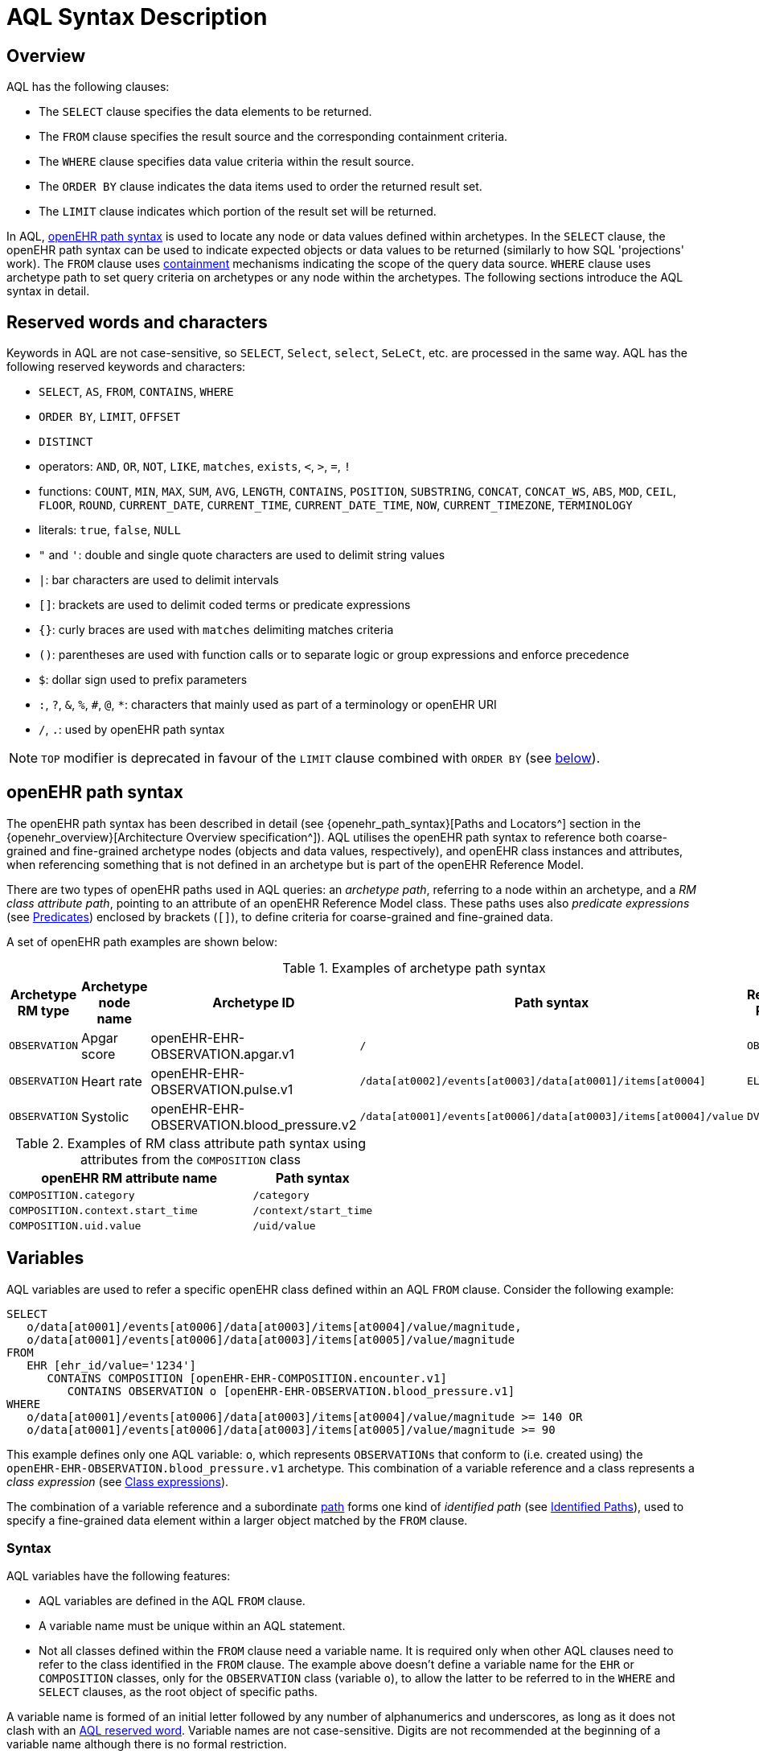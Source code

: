 = AQL Syntax Description

== Overview

AQL has the following clauses:

* The `SELECT` clause specifies the data elements to be returned.
* The `FROM` clause specifies the result source and the corresponding containment criteria.
* The `WHERE` clause specifies data value criteria within the result source.
* The `ORDER BY` clause indicates the data items used to order the returned result set.
* The `LIMIT` clause indicates which portion of the result set will be returned.

In AQL, <<_openehr_path_syntax,openEHR path syntax>> is used to locate any node or data values defined within archetypes. In the `SELECT` clause, the openEHR path syntax can be used to indicate expected objects or data values to be returned (similarly to how SQL 'projections' work). The `FROM` clause uses <<_containment,containment>> mechanisms indicating the scope of the query data source. `WHERE` clause uses archetype path to set query criteria on archetypes or any node within the archetypes. The following sections introduce the AQL syntax in detail.

== Reserved words and characters

Keywords in AQL are not case-sensitive, so `SELECT`, `Select`, `select`, `SeLeCt`, etc. are processed in the same way. AQL has the following reserved keywords and characters:

* `SELECT`, `AS`, `FROM`, `CONTAINS`, `WHERE`
* `ORDER BY`, `LIMIT`, `OFFSET`
* `DISTINCT`
* operators: `AND`, `OR`, `NOT`, `LIKE`, `matches`, `exists`, `<`, `>`, `=`, `!`
* functions: `COUNT`, `MIN`, `MAX`, `SUM`, `AVG`, `LENGTH`, `CONTAINS`, `POSITION`, `SUBSTRING`, `CONCAT`, `CONCAT_WS`, `ABS`, `MOD`, `CEIL`, `FLOOR`, `ROUND`, `CURRENT_DATE`, `CURRENT_TIME`, `CURRENT_DATE_TIME`, `NOW`, `CURRENT_TIMEZONE`, `TERMINOLOGY`
* literals: `true`, `false`, `NULL`
* `"` and `'`: double and single quote characters are used to delimit string values
* `|`: bar characters are used to delimit intervals
* `[]`: brackets are used to delimit coded terms or predicate expressions
* `{}`: curly braces are used with `matches` delimiting matches criteria
* `()`: parentheses are used with function calls or to separate logic or group expressions and enforce precedence
* `$`: dollar sign used to prefix parameters
* `:`, `?`, `&`, `%`, `#`, `@`, `*`: characters that mainly used as part of a terminology or openEHR URI
* `/`, `.`: used by openEHR path syntax

NOTE: `TOP` modifier is deprecated in favour of the `LIMIT` clause combined with `ORDER BY` (see <<LIMIT, below>>).

== openEHR path syntax

The openEHR path syntax has been described in detail (see {openehr_path_syntax}[Paths and Locators^] section in the {openehr_overview}[Architecture Overview specification^]). AQL utilises the openEHR path syntax to reference both coarse-grained and fine-grained archetype nodes (objects and data values, respectively), and openEHR class instances and attributes, when referencing something that is not defined in an archetype but is part of the openEHR Reference Model.

There are two types of openEHR paths used in AQL queries: an _archetype path_, referring to a node within an archetype, and a _RM class attribute path_, pointing to an attribute of an openEHR Reference Model class. These paths uses also _predicate expressions_ (see <<_predicates>>) enclosed by brackets (`[]`), to define criteria for coarse-grained and fine-grained data.


A set of openEHR path examples are shown below:

.Examples of archetype path syntax
[width="100%",cols="1,1,1,1,1",options="header",]
|===
|Archetype RM type |Archetype node name |Archetype ID                               |Path syntax  | Referenced RM Type

|`OBSERVATION`     |Apgar score         |openEHR-EHR-OBSERVATION.apgar.v1           |`/`  | `OBSERVATION`
|`OBSERVATION`     |Heart rate          |openEHR-EHR-OBSERVATION.pulse.v1           |`/data[at0002]/events[at0003]/data[at0001]/items[at0004]`  | `ELEMENT`
|`OBSERVATION`     |Systolic            |openEHR-EHR-OBSERVATION.blood_pressure.v2  |`/data[at0001]/events[at0006]/data[at0003]/items[at0004]/value`  | `DV_QUANTITY`
|===

.Examples of RM class attribute path syntax using attributes from the `COMPOSITION` class
[width="100%",cols="2,1",options="header",]
|===
|openEHR RM attribute name          |Path syntax

|`COMPOSITION.category`             |`/category`
|`COMPOSITION.context.start_time`   |`/context/start_time`
|`COMPOSITION.uid.value`            |`/uid/value`
|===

== Variables

AQL variables are used to refer a specific openEHR class defined within an AQL `FROM` clause. Consider the following example:

--------
SELECT
   o/data[at0001]/events[at0006]/data[at0003]/items[at0004]/value/magnitude,
   o/data[at0001]/events[at0006]/data[at0003]/items[at0005]/value/magnitude
FROM
   EHR [ehr_id/value='1234']
      CONTAINS COMPOSITION [openEHR-EHR-COMPOSITION.encounter.v1]
         CONTAINS OBSERVATION o [openEHR-EHR-OBSERVATION.blood_pressure.v1]
WHERE
   o/data[at0001]/events[at0006]/data[at0003]/items[at0004]/value/magnitude >= 140 OR
   o/data[at0001]/events[at0006]/data[at0003]/items[at0005]/value/magnitude >= 90
--------

This example defines only one AQL variable: `o`, which represents `OBSERVATIONs` that conform to (i.e. created using) the `openEHR-EHR-OBSERVATION.blood_pressure.v1` archetype. This combination of a variable reference and a class represents a _class expression_ (see <<_class_expressions>>).

The combination of a variable reference and a subordinate <<_openehr_path_syntax,path>> forms one kind of _identified path_ (see <<Identified Paths>>), used to specify a fine-grained data element within a larger object matched by the `FROM` clause.

[[_variable_syntax]]
=== Syntax

AQL variables have the following features:

* AQL variables are defined in the AQL `FROM` clause.
* A variable name must be unique within an AQL statement.
* Not all classes defined within the `FROM` clause need a variable name. It is required only when other AQL clauses need to refer to the class identified in the `FROM` clause. The example above doesn't define a variable name for the `EHR` or `COMPOSITION` classes, only for the `OBSERVATION` class (variable `o`), to allow the latter to be referred to in the `WHERE` and `SELECT` clauses, as the root object of specific paths.

A variable name is formed of an initial letter followed by any number of alphanumerics and underscores, as long as it does not clash with an <<_reserved_words_and_characters,AQL reserved word>>. Variable names are not case-sensitive. Digits are not recommended at the beginning of a variable name although there is no formal restriction.

== Parameters

AQL syntax supports parameterisation. AQL parameters are used to indicate criteria, which will be substituted with values at run time. Supporting parameterisation is one of the mechanisms used to realise sharing AQL statements within a system or across system boundaries.

The parameters can be class specific (such as the parameter of EHR identifier or EHR creation date/time), archetype specific (such as an archetype identifier, or archetype constraints), or template specific (such as a template identifier or template constraints).

[[parameter_syntax]]
=== Syntax

A parameter always starts with a dollar sign `$` followed by the parameter name, e.g. `$ehrUid`. The parameter name can consist of letters, digits and underscores. It cannot have spaces, and it cannot be an <<_reserved_words_and_characters,AQL reserved word>>.

A parameter can be used for any criteria values within an AQL statement, e.g.:

* within a predicate: `[$archetypeId]`, `[at0003, $nameValue]`, `[ehr_id/value=$ehrUid]`
* withing a `WHERE` criteria: `o/data[at0001]/events[at0006]/data[at0003]/items[at0004]/value/value > $systolicCriteria`

NOTE: In the `WHERE` criteria, when the value of the parameter is not a number or boolean value, it should be substituted with the corresponding quotes added to the value, for instance `o/../.. = $textVariable`, when substituted should look like this `o/../.. = "value"` (single or double quotes could be used). So substituted values follow the same rules as each type when the value is specified as a literal in the AQL expression: strings, dates, times and datetimes should be quoted, numbers and booleans are not quoted.

=== Parameters use case

Parameters are needed when the same AQL query statement is used with different criteria values. This AQL example is to return all abnormal blood pressure values for a single specific EHR, indicated by `$ehrUid` parameter:
--------
SELECT
   o/data[at0001]/events[at0006]/data[at0003]/items[at0004]/value/magnitude,
   o/data[at0001]/events[at0006]/data[at0003]/items[at0005]/value/magnitude
FROM
   EHR [ehr_id/value=$ehrUid]
      CONTAINS COMPOSITION [openEHR-EHR-COMPOSITION.encounter.v1]
         CONTAINS OBSERVATION o [openEHR-EHR-OBSERVATION.blood_pressure.v1]
WHERE
   o/data[at0001]/events[at0006]/data[at0003]/items[at0004]/value/magnitude >= 140 OR
   o/data[at0001]/events[at0006]/data[at0003]/items[at0005]/value/magnitude >= 90
--------
This parameter will be substituted by a specific `EHR.ehr_id` value at run time. Consequently, this query can be reused for all `EHRs` within a system.

=== Parameter Resolution

AQL query parameters can be resolved at application level, or EHR system level. It depends on what the query parameters are used for and the design/implementation of the system or components. Query parameters would be normally resolved outside of a query engine.

If a query needs to be reusable across different EHR systems, any query parameters normally need to be registered in these EHR systems so that they can be resolved with real values from each environment. A typical example of this type of query parameter is `$ehrUid`. If the query is only used within an application, then the query parameters would be resolved by the application, such as the parameter of healthcare facility identifier or template identifier.

There are no specific guidelines on how to resolve query parameters. Generally speaking, a parameter name is used as a key (or a key is associated with a parameter name), and the key needs to be unique within the boundary where the parameters are resolved. The EHR system or application needs to have the API functions to get the real value with a given parameter name or key.


== Predicates

AQL uses predicates (see {openehr_path_syntax_predicates}[Predicate Expressions^]) to define criteria for coarse-grained and fine-grained data. Predicate expressions are always enclosed by brackets (`[]`).

There are three types of predicates used by AQL: the _standard predicate_, the _archetype predicate_, and the _node predicate_.

=== Standard predicate

Standard predicates always have a left-hand operand, an operator and a right-hand operand, e.g. `[ehr_id/value='123456']`.

* The left-hand operand is normally an openEHR path, such as `ehr_id/value`, `name/value`.
* The right-hand operand is normally a criterion value or a parameter, such as `'123456'`, `$ehrUid`. It can also be another openEHR path.
* The operator can be one of the following:
+
----
>, >=, =, <, <=, !=
----

=== Archetype predicate

An archetype predicate is a shortcut of a standard predicate, i.e. the predicate does not have the left-hand operand and operator. It only has an archetype id, e.g. `[openEHR-EHR-COMPOSITION.encounter.v1]`. The archetype predicate is a specific type of query criterion indicating which archetype instances are relevant to this query. It is used to scope the data source from which the query result data is to be retrieved. Therefore, an archetype predicate is only used within an AQL `FROM` clause, for example,

--------
FROM EHR [ehr_id/value='1234']
   CONTAINS COMPOSITION c [openEHR-EHR-COMPOSITION.encounter.v1]
      CONTAINS OBSERVATION o [openEHR-EHR-OBSERVATION.blood_pressure.v1]
--------

These predicates could also be written as standard predicates:

--------
FROM EHR e
   CONTAINS COMPOSITION c
      CONTAINS OBSERVATION o
WHERE
   e/ehr_id/value = '1234' AND
   c/archetype_node_id = 'openEHR-EHR-COMPOSITION.encounter.v1' AND
   o/archetype_node_id = 'openEHR-EHR-OBSERVATION.blood_pressure.v1'
--------

This equivalence could be used by implementers of AQL to transform predicates into their standard form, as a canonical representation of the query, which can simplified its processing, validation, evaluation and transformation into specific database query languages.

=== Node predicate

A node predicate is also a shortcut of a standard predicate. It has the following forms:

* Containing an `archetype_node_id` (i.e. an at-code) only, e.g.:
+
--------
[at0002]
--------
+
The corresponding standard predicate would be:
+
--------
[archetype_node_id=at0002]
--------

* Containing an `archetype_node_id` and a `name/value` criterion, e.g.:
+
--------
[at0002 and name/value=$nameValue]
[at0002 and name/value='real name value']
--------
+
The corresponding standard predicates would be:
+
--------
[archetype_node_id=at0002 and name/value=$nameValue]
[archetype_node_id=at0002 and name/value='real name value']
--------

* Containing an `archetype_node_id` and a shortcut of a `name/value` criterion, e.g.:
+
--------
[at0002, $nameValue]
[at0002, 'real name value']
--------
+
The corresponding standard predicates would be:
+
--------
[archetype_node_id=at0002 and name/value=$nameValue]
[archetype_node_id=at0002 and name/value='real name value']
--------

* Containing an `archetype_node_id` and a shortcut of a `name` term code criterion (the `name` attribute is coded text rather than free text), e.g.:
+
--------
[at0002, at0003]
[at0002, snomed_ct::313267000]
--------
+
The corresponding standard predicates would be:
+
--------
[archetype_node_id=at0002 and name/defining_code/code_string='at0003' and name/defining_code/terminology_id/value='local']
[archetype_node_id=at0002 and name/defining_code/code_string='313267000' and name/defining_code/terminology_id/value='snomed_ct']
--------

* The above four forms are the most common node predicates. A more advanced form is to include a general criterion instead of the `name/value` criterion within the predicate. The general criterion consists of left-hand operand, operator, and right-hand operand, e.g.:
+
--------
[at0002 and value/defining_code/terminology_id/value=$terminologyId]
--------

A node predicate defines criteria on fine-grained data.

== Identified Paths

In AQL, an _identified path_ is the association of a <<_variables,variable>> reference (the identifier), a <<_predicates,predicate>> and/or an <<_openehr_path_syntax,openEHR path>>. Except for the `FROM` clause, an identified path may appear in any clause of an AQL statement. For example, it can be used to indicate the data to be returned in a `SELECT` clause, or the data item on which query criteria are applied in a `WHERE` clause.

In the following example, the identified path `o/data[at0001]/events[at0006]/data[at0003]/items[at0004]/value/magnitude` specifies the systolic value of the Observation archetype `openEHR-EHR-OBSERVATION.blood_pressure.v1`:
--------
SELECT
   o/data[at0001]/events[at0006]/data[at0003]/items[at0004]/value/magnitude
FROM
   EHR [ehr_id/value='1234']
      CONTAINS COMPOSITION [openEHR-EHR-COMPOSITION.encounter.v1]
         CONTAINS OBSERVATION o [openEHR-EHR-OBSERVATION.blood_pressure.v1]
--------

[[_identified_paths_syntax]]
=== Syntax

An AQL identified path can take any of the following forms:

* a variable name defined in the `FROM` clause followed by an openEHR path, which specifies a data item at that path within the object, as follows:
+
----
o/data[at0001]/.../data[at0003]/items[at0004]/value/value
----

* a variable name followed by a predicate, which specifies an object that satisfies the predicate, as follows:
+
----
o[name/value=$nameValue]
----

* a variable name followed by a predicate and an openEHR path, which specifies a data item at a path within an object satisfying the predicate, as follows:
+
----
o[name/value=$nameValue]/data[at0001]/.../data[at0003]/items[at0004]/value/value
----

== Operators

An AQL operator is a reserved word or a symbol, used primarily in `WHERE` clause to perform comparison or logical operation(s).

=== Comparison operators

The table below shows the supported AQL comparison operators, meaning and example.

[width="100%",cols="1,2,5",options="header",]
|===
|Operator   |Meaning                    |Example

|=          |Equal                      |`name/value = $nameValue`
|>          |Greater than               |`o/data[at0001]/.../data[at0003]/items[at0004]/value/value >140`
|>=         |Greater than or equal to   |`o/data[at0001]/..../data[at0003]/items[at0004]/value/value >=140`
|<          |Smaller than               |`o/data[at0001]/.../data[at0003]/items[at0004]/value/value <160`
|\<=        |Smaller than or equal to   |`o/data[at0001]/.../data[at0003]/items[at0004]/value/value <=160`
|!=         |Not equal to               |`c/archetype_details/template_id/value != ''`
|LIKE       |Simple pattern matching    |`o/data[at0001]/.../name/value LIKE 'left *'`
|matches    |Advanced matcher           |`o/data[at0002]/.../name/defining_code/code_string matches {'18919-1', '18961-3', '19000-9'}`
|===

==== LIKE

The `LIKE` binary operator is used to compare a value of type string (or dates and times) against a simple pattern.
The left-hand operand is an AQL identified path to a data element that is either a String or has a String representation, while the right-hand operand is a String value, representing the pattern to be matched.
It returns `true` if the value matches the supplied pattern.

Below is an example using a simple pattern matching:
--------
SELECT
   e/ehr_id/value, c/context/start_time
FROM
   EHR e
      CONTAINS COMPOSITION c[openEHR-EHR-COMPOSITION.administrative_encounter.v1]
         CONTAINS ADMIN_ENTRY admission[openEHR-EHR-ADMIN_ENTRY.admission.v1]
WHERE
   c/context/start_time LIKE '2019-0?-*'
--------

The `?` wildcard in the pattern matches any single character, while the `\*` wildcard matches any sequence of zero or more characters.
If the pattern does not contain any of these wildcards, then `LIKE` acts like the `=` (equal) operator.
The `LIKE` operator always tries to match the entire string value, therefore if the intention is to match a sequence anywhere within the string, the pattern must start and end with the `*` wildcard, e.g. `"\*test*"`.

To match a literal `?` or `*`, the respective character in a pattern must be escaped by using the backslash `\` character, e.g. `"test \?"`.

==== matches

The `matches` binary operator is used in the `WHERE` clause. The left-hand operand is an AQL identified path. The right-hand operand is enclosed within curly braces (`{}`), and may take the following forms:

. *cADL list constraint*: a comma-separated value list, which is one of the cADL constraint forms used in the {openehr_am}[Archetype Definition Language (ADL)^]. Below is an example using a string value list:
+
--------
SELECT
   o/data[at0002]/events[at0003]/data/items[at0015]/items[at0018]/name
FROM
   EHR [uid=$ehrUid]
      CONTAINS Composition c
         CONTAINS Observation o[openEHR-EHR-OBSERVATION.microbiology.v1]
WHERE
   o/data[at0002]/events[at0003]/data/items[at0015]/items[at0018]/items[at0019]/items[at0021]/name/defining_code/code_string matches {'18919-1', '18961-3', '19000-9'}
--------
+
Value list items may be of type string, date/time, integer, or real. Quotes are required for strings and date/times.
+
A value list is only used in AQL `WHERE` clause when the criteria is to match one item of the list. The relationships among these value list items are "OR".
+
Some examples of value list:
+
--------
matches {'string item 1', 'string item 2', 'string item3'}  // A string list, equivalent to
                                                            // matches 'string item 1' or ..
                                                            // matches 'string item 2' or ..
                                                            // matches 'string item3'
matches {'2006-01-01', '2007-01-01', '2008-01-01'}          // a date value list
matches {1, 2, 3}                                           // an integer list
matches {1.1, 2.5, 3.8}                                     // a real value list
--------

+
[[_matches_terminology_uri]]
. *URI*: this can be a terminology URI, an openEHR EHR URI, or other URI. An example with a terminology URI is shown below:
+
--------
SELECT
   e/ehr_status/subject/external_ref/id/value, diagnosis/data/items[at0002.1]/value
FROM
   EHR e
      CONTAINS Composition c[openEHR-EHR-COMPOSITION.problem_list.v1]
         CONTAINS Evaluation diagnosis[openEHR-EHR-EVALUATION.problem-diagnosis.v1]
WHERE
   c/name/value='Current Problems' AND
   diagnosis/data/items[at0002.1]/value/defining_code matches { terminology://snomed-ct/hierarchy?rootConceptId=50043002 }
--------
+
URI data is enclosed within curly braces after `matches` operator. A URI is expressed in {rfc3986}[IETF RFC 3986] format. URIs are not case-sensitive.
+
A terminology URI consists of the following components:
+
.. _terminology_: the URI schemes value;
.. _terminology service_: the URI authority value, such as SNOMED-CT;
.. _terminology function name_: the URI path, e.g. "hierarchy" is the function name in the example shown below;
.. _argument values_ required by the terminology functions - URI queries;
+
This is an example of a terminology URI:
+
--------
    terminology://snomed-CT/hierarchy?rootConceptId=50043002
    \_________/   \_______/ \_______/ \___________/ \______/
        |             |         |           |__________|
     scheme       authority   path          | queries  |
        |             |         |           |          |
    terminology  terminology function    argument   argument
       uri         service                 name      value
--------

. *results of function calls*: a `TERMINOLOGY()` function (see <<_terminology, below>>) is used to invoke operations of an external terminology server and return the results back to the `matches` operator for further use. An example is shown below:
+
--------
SELECT
   c/context/start_time, p/data/items[at0002]/value
FROM
   EHR e[ehr_id/value='1234']
      CONTAINS COMPOSITION c[openEHR-EHR-COMPOSITION.problem_list.v1]
         CONTAINS EVALUATION p[openEHR-EHR-EVALUATION.problem-diagnosis.v1]
WHERE
   c/name/value='Current Problems' AND
   p/data/items[at0002]/value/defining_code/code_string matches TERMINOLOGY('expand', 'http://hl7.org/fhir/4.0', 'http://snomed.info/sct?fhir_vs=isa/50697003')
--------

=== Logical operators

==== AND

`AND` is a binary operator used to combine two Boolean expressions. It represents a _logical 'and'_ (conjunction) and evaluates to `true` when both operands evaluate to `true`, and it evaluates to `false` otherwise.

==== OR

`OR` is a binary operator used to combine two Boolean expressions. It represents a _logical 'or'_ (disjunction) and evaluates to `true` when any of the operands evaluate to `true`, and it evaluates to `false` otherwise.

==== NOT

`NOT` is a unary operator used to negate a Boolean expression operand. It represents a _logical 'not'_ (negation) and returns a Boolean result: `true` means the operand is `false`.

When used in the `WHERE` clause, a `NOT` expression is a kind of <<_identified_expression,identified expression>>. The example below uses `NOT` operator followed by a Boolean identified expression:

--------
SELECT
   e/ehr_id/value
FROM
   EHR e
      CONTAINS COMPOSITION c[openEHR-EHR-COMPOSITION.administrative_encounter.v1]
         CONTAINS ADMIN_ENTRY admission[openEHR-EHR-ADMIN_ENTRY.admission.v1]
WHERE
   NOT (EXISTS c/content[openEHR-EHR-ADMIN_ENTRY.discharge.v1] AND
   e/ehr_status/subject/external_ref/namespace = 'CEC')
--------

The above example is equivalent to the two expressions shown in the following `WHERE` clause:

--------
SELECT
   e/ehr_id/value
FROM
   EHR e
      CONTAINS COMPOSITION c[openEHR-EHR-COMPOSITION.administrative_encounter.v1]
         CONTAINS ADMIN_ENTRY admission[openEHR-EHR-ADMIN_ENTRY.admission.v1]
WHERE
   NOT EXISTS c/content[openEHR-EHR-ADMIN_ENTRY.discharge.v1] OR
   e/ehr_status/subject/external_ref/namespace != 'CEC'
--------

The `NOT` operand in combination with `CONTAINS` can be used also in the `FROM` clause to express an exclusion constraint, e.g.

--------
SELECT
   e/ehr_id/value
FROM
   EHR e
      CONTAINS COMPOSITION c[openEHR-EHR-COMPOSITION.administrative_encounter.v1]
         NOT CONTAINS ADMIN_ENTRY admission[openEHR-EHR-ADMIN_ENTRY.admission.v1]
WHERE
   e/ehr_status/subject/external_ref/namespace != 'CEC'
--------

==== EXISTS

`EXISTS` is a unary operator, whose operand is an <<_identified_paths, identified path>>. It returns a Boolean result: `true` means the data associated with the specified path exists, `false` otherwise. An `EXISTS` expression is a kind of <<_identified_expression,identified expression>> that can be used only in `WHERE` clause.

In the AQL example below, `EXISTS` is used in negated form to filter out `COMPOSITIONs` (and therefore EHRs) that do not contain a discharge `ADMIN_ENTRY` instance:

--------
SELECT
   e/ehr_id/value
FROM
   EHR e
      CONTAINS COMPOSITION c[openEHR-EHR-COMPOSITION.administrative_encounter.v1]
         CONTAINS ADMIN_ENTRY admission[openEHR-EHR-ADMIN_ENTRY.admission.v1]
WHERE
   NOT EXISTS c/content[openEHR-EHR-ADMIN_ENTRY.discharge.v1]
--------

== Functions

AQL provides _built-in functions_ to perform operations on data. Functions are similar to operators as they manipulate data and return a single result, but the difference is in the format and number of their arguments.

In general, a function syntax is `function(expression, expression, ...)`, accepting zero, one or more _expression_ arguments, consisting of <<_literals, literals>>, <<_parameters, parameters>>, <<_variables, variables>>, <<_identified_paths, identified paths>> or other functions.
Functions are used primarily in the `SELECT` and `WHERE` clauses.

There are two types of functions: _single-row_ functions, returning a single result for every row of the result set, and _aggregate_ functions, returning a single result based on a group of rows of the result set rather than on a single row.

Most of AQL built-in functions are mapped to function definitions in the {openehr_foundation_types}[openEHR Foundation Types^] and in the {openehr_base_types}[openEHR Base Types^], while others are borrowed from SQL languages.

NOTE: The followings are a set of core built-in functions defined by AQL specifications. Various other functions may exist however in various AQL implementations.

=== Aggregate functions

Aggregate functions calculate a single result value from a set of _input values_, allowing the query to return summarized information about a data item or a result set.
Input values are selected by an _expression_ in a form of an <<_identified_paths, identified path>> applied to data items filtered by `FROM` and `WHERE` clauses.
Unless specified otherwise, these functions ignore `NULL` input values.

The table below shows the built-in AQL aggregate functions:

[width="100%",cols="1,5",options="header",]
|===
|Function   |Description

|COUNT()    |Returns the count of the number of rows returned or of the input values
|MIN()      |Returns the minimum of the non-null input values
|MAX()      |Returns the maximum of the non-null input values
|SUM()      |Returns the sum of the non-null input values
|AVG()      |Returns the average (arithmetic mean) of all the non-null input values
|===

The example below uses `MIN()`, `MAX()` and `AVG()` functions to determine edge and mean values for systolic blood pressure:
--------
SELECT
    MAX(o/data[at0001]/events[at0006]/data[at0003]/items[at0004]/value/magnitude) AS maxValue,
    MIN(o/data[at0001]/events[at0006]/data[at0003]/items[at0004]/value/magnitude) AS minValue,
    AVG(o/data[at0001]/events[at0006]/data[at0003]/items[at0004]/value/magnitude) AS meanValue
FROM
    EHR e CONTAINS COMPOSITION c[openEHR-EHR-COMPOSITION.encounter.v1]
        CONTAINS OBSERVATION o[openEHR-EHR-OBSERVATION.blood_pressure.v1]
--------

==== COUNT

The `COUNT` function returns the number of values of given _expression_ argument. The syntax is `COUNT([DISTINCT] expression|*)`.

The `DISTINCT` keyword can be used to calculate the number of only distinct values of _expression_.
The `COUNT(*)` is used to calculate the number of all rows of the result set, including duplicates and `NULL` values.

If there are no matching rows, then this function returns `0`.
Input values type can be anything, while the return type is always an Integer.

==== MIN

The `MIN` function returns the minimum value of given _expression_ argument. The syntax is `MIN(expression)`.

If there are no matching rows, then this function returns `NULL`.
Input values type should be either String, Date, Time, Integer or Real, and it will also determine the return type.

==== MAX

The `MAX` function returns the maximum value of given _expression_ argument. The syntax is `MAX(expression)`.

If there are no matching rows, then this function returns `NULL`.
Input values type should be either String, Date, Time, Integer or Real, and it will also determine the return type.

==== SUM

The `SUM` function returns the sum value of given _expression_ argument. The syntax is `SUM(expression)`.

If there are no matching rows, then this function returns `NULL`.
Input values type should be either Integer or Real, and it will also determine the return type.

==== AVG

The `AVG` function returns the average value of given _expression_ argument. The syntax is `AVG(expression)`.

If there are no matching rows, then this function returns `NULL`.
Input values type should be either Integer or Real, and it will also determine the return type.

=== String functions

AQL provides single-row functions for examining and manipulating string values.

The table below shows the built-in AQL string functions:

[width="100%",cols="1,5",options="header",]
|===
|Function       |Description

|LENGTH()       |Returns the length of a string
|CONTAINS()     |Validates if a string contains other string
|POSITION()     |Returns the position of the first occurrence of substring in a string
|SUBSTRING()    |Extracts the substring as specified
|CONCAT()       |Returns the string that results from concatenating the arguments
|CONCAT_WS()    |Returns the string that results from concatenating the arguments with separator
|===

==== LENGTH

The `LENGTH` function returns the number of characters of a given _expression_ argument.
The syntax is `LENGTH(expression)`, where the argument is of type String. The result type is Integer.

==== CONTAINS

The `CONTAINS` function with syntax `CONTAINS(expression, substring)` returns `true` if the _expression_ argument contains the _substring_ argument.
The arguments are of type String, while the result type is Boolean.

==== POSITION

The `POSITION` function with syntax `POSITION(substring, expression)` returns the position (index) of the first occurrence of _substring_ argument in the value of the _expression_ argument, or `0` (zero) if is not present.
The position of the first character (start) of a string is considered position `1`.
The arguments are of type String, while the result type is Integer.

==== SUBSTRING

The `SUBSTRING` function with syntax `SUBSTRING(expression, position, length)` extracts the substring from _expression_ argument, starting at the _position_-th character, and optionally stopping after a given _length_ characters.
The first argument is of type String, while _position_ and _length_ arguments are Integers. The result type is String.
The position of the first character (start) of a string is considered position `1`.

The _length_ argument is optional, and when not provided this function will extract the substring from the given position until the end of the given _expression_ argument.

==== CONCAT

The `CONCAT` function with syntax `CONCAT(expr1, expr2, ...)` returns the string that results from concatenating all the arguments. It may have one or more _expression_ arguments, all of type String.

==== CONCAT_WS

The `CONCAT_WS` function with syntax `CONCAT_WS(separator, expr1, expr2, ...)` returns the string that results from concatenating all the string _expression_ arguments with `separator` string, i.e. the separator is added between the strings to be concatenated.

=== Numeric functions

Numeric single-row functions are providing various mathematical functions for numeric type arguments.

The table below shows the built-in AQL numeric functions:

[width="100%",cols="1,5",options="header",]
|===
|Function   |Description

|ABS()      |Returns the absolute value
|MOD()      |Returns the remainder
|CEIL()     |Returns the nearest integer greater than or equal to argument
|FLOOR()    |Returns the nearest integer less than or equal to argument
|ROUND()    |Rounds the argument
|===

==== ABS

The `ABS` function returns the absolute value of given _expression_ argument.
The syntax is `ABS(expression)`, where the argument is of type Real or Integer. The result type is derived from the argument type.

==== MOD

The `MOD` function with the syntax `MOD(x, y)` returns the remainder of `x` divided by `y`.
The `x` and `y` _expression_ arguments are of type Real or Integer, while the result type is derived from the arguments.

==== CEIL

The `CEIL` function returns the Integer greater than or equal to _expression_ argument.
The syntax is `CEIL(expression)`, where the argument is of type Real or Integer.

==== FLOOR

The `FLOOR` function returns the Integer less than or equal to _expression_ argument.
The syntax is `FLOOR(expression)`, where the argument is of type Real or Integer.

==== ROUND

The `ROUND` function with the syntax `ROUND(expression, decimal)` returns the rounded _expression_ argument to _decimal_ places.
The _expression_ argument is of type Real or Integer, and the result type of the function is derived from it.
The _decimal_ argument is of type Integer, and defaults to value `0` if not specified.

=== Date and time functions

AQL provides single-row functions for examining and manipulating date, time or datetime values.

The table below shows the built-in AQL date and time functions:

[width="100%",cols="1,5",options="header",]
|===
|Function               |Description

|CURRENT_DATE()         |Returns the current date
|CURRENT_TIME()         |Returns the current time
|CURRENT_DATE_TIME()    |Returns the current datetime
|NOW()                  |An alias for CURRENT_DATE_TIME()
|CURRENT_TIMEZONE()     |Returns the current timezone
|===

==== CURRENT_DATE

The function with syntax `CURRENT_DATE()` accepts no arguments and returns the current date as String value with the format 'YYYY-MM-DD'.

==== CURRENT_TIME

The function with syntax `CURRENT_TIME()` accepts no arguments and returns the current time as String value with the format 'hh:mm:ss'.

==== CURRENT_DATE_TIME or NOW

The function with syntax `CURRENT_DATE_TIME()`, or `NOW()`, accepts no arguments and returns the current datetime as String value with the format 'YYYY-MM-DDThh:mm:ss.sss±hh:mm'.

==== CURRENT_TIMEZONE

The function with syntax `CURRENT_TIMEZONE()` accepts no arguments and returns the current timezone as String value with the format '±hh:mm'.

=== Other functions

==== TERMINOLOGY

Often the `matches` operator may be need to perform a request to a terminology server, in order to execute some _operations_ over a value set or code system (a synonym of _terminology_).
Several operations may be possible: the expansion of a ValueSet (or Reference Set), checking that a concept belongs to a value set or code system, testing if one concept subsumes another one, or the mapping of concepts across different terminologies.
While matching value by a pure terminology concept specified as <<_matches_terminology_uri,a terminology URI>> is possible, the invocation of external terminology servers from AQL requires a special function, to perform all these operations.

The `TERMINOLOGY` function is used to invoke operations of an external terminology server and return the results for further processing by AQL.
The syntax is `TERMINOLOGY(operation, service_api, params_uri)`, having all arguments of type String, while the return type depends on the invoked `operation` and `service_api` and is considered to be of `Any` type.

The `operation` argument specifies the action to perform over the specified value set or code system. It is not restricted to any particular value as different terminology servers may use different ways of specifying the operation and its parameters. The specified operation can be properly dereferenced by the implementation of the `service_api`.
Some examples of typical operations are:

* *expand*: Expand a value set; this will retrieve all the codes contained in a value set as an explicit set.
* *validate*: Validate a code in a value set; this will check if a given code belongs to a value set. Recall that the value set may comprise all the codes in a code system (terminology).
* *lookup*: Look-up a code; this will retrieve all the information concerning one particular code. Examples are retrieving the preferred form to display, synonyms, etc.
* *map*: Map a code (translate between value sets); this will convert (find an equivalent code) from one Value Set to another one based on a predefined mapping available in the external terminology service. Translation precision may not be limited to full equivalence and different kinds of mappings may be possible (wider meaning, equivalent, narrower meaning, etc).
* *subsumes*: Subsumption testing; this will determine if a particular terminology concept is a subtype (is-a) of another one. For example, test in SNOMED-CT if `"Myasthenia Gravis | 91637004"` is a subtype of `"autoimmune disease | 85828009"` (i.e. test if `85828009` subsumes `91637004`).

The `service_api` argument represents an identifier of a type of terminology service. This is not the service endpoint as such, neither a service name, but an identifier for the kind/flavour of terminology syntax that is being sent. It provides the information to send requests related to the ValueSet, `operation` and parameters to the right terminology service. In addition, it is closely related to the strategy to parse the terminology service response in a format acceptable by the query processor.
Some examples of typical values for `service_api` are:

[width="100%",cols="2,4",options="header",]
|===
|Service_api     |Description

|http://hl7.org/fhir/4.0       |FHIR Terminology Service v4.0
|http://hl7.org/fhir/3.0       |FHIR Terminology Service v3.0
|http://hl7.org/fhir/1.0       |FHIR Terminology Service v1.0
|ots.oceanhealthsystems.com    |Ocean Terminology Service
|bts.better.care               |Better Terminology Service
|apelon.dts.org/4.7.1          |Apelon Terminology Service, version 4.7.1
|example.terminology-service.api/v1        |An example of a fictive terminology service
|===

The `params_uri` argument consists of URI path and query sections in compliance with {rfc3986}[IETF RFC 3986]. Most common operations use this to identify the value set on which to perform the `operation`. A value set may be a full code system such as the full set of codes in SNOMED-CT or LOINC. The value set URI may include the version and edition sections (e.g. Australian, US, etc). When the release and version identifiers are not provided, it is up to the external terminology server to decide which default version will be used.
Some examples of typical URI parameters are:

[width="100%",cols="2,4",options="header",]
|===
|URI parameters     |Description

|http://terminology.hl7.org/ValueSet/v3-FamilyMember       |
|https://vsac.nlm.nih.gov/valueset/2.16.840.1.113762.1.4.1010.2       |
|http://snomed.info/sct/32506021000036107/version/20200331?fhir_vs=refset/1200161000168100       |implicit VS defined for Australian Refset for Vaccination Reason
|http://snomed.info/sct     |
|http://www.omim.org        |
|http://fhir.de/CodeSystem/dimdi/icd-10-gm      |
|===

The `TERMINOLOGY` function can be used in the following ways in the `WHERE` clause:

* as a right-hand operand of `matches` operator, to directly match function results, e.g.
+
--------
WHERE e/value/defining_code/code_string matches TERMINOLOGY('expand', 'http://hl7.org/fhir/4.0', 'http://snomed.info/sct?fhir_vs=isa/50697003')
--------

* embedded between curly braces (`{}`) of the right-hand operand of `matches`, for merging explicit codes with the function results (in which case the AQL interpreter is responsible for generating a valid list of codes during semantic analysis), e.g.
+
--------
WHERE e/value/defining_code/code_string matches {'http://snomed.info/id/442031002', TERMINOLOGY('expand', 'http://hl7.org/fhir/4.0', 'http://snomed.info/sct?fhir_vs=isa/50697003')}
--------

* as a Boolean value expression, when an assertion is being tested, e.g.
+
--------
WHERE
    TERMINOLOGY('validate', 'http://hl7.org/fhir/r4', 'system=http://snomed.info/sct&code=122298005&url=http://snomed.info/sct?fhir_vs&display=Astrovirus RNA assay') = true
--------

More examples can be found in the {openehr_query_aql_examples}#_terminology[openEHR AQL examples^] document.

== Expressions

AQL expressions provide a formal way of evaluating, transforming or comparing values. An expression is a combination of one or more <<_literals, literals>>, <<_operators, operators>>, <<_variables, variables>>, <<_predicates, predicates>>, <<_parameters, parameters>> or <<_functions, functions>> that evaluates to a value.

=== Class expressions

_Class expressions_ are used in the `FROM` clause for two purposes:

. indicating the constraints on RM classes so as to scope the data source for the query. For instance, `EHR e[ehr_id/value='123456']` indicates that the required data must be from a specific `EHR` with `ehr_id` value `'123456'`; while `COMPOSITION c[openEHR-EHR-COMPOSITION.report.v1]` indicates the required data must be from or must be associated with a Composition instance with archetype id - `openEHR-EHR-COMPOSITION.report.v1`.
. defining an RM class variable that may be used by other clauses to indicate the required data or data items on which query criteria are applied. The example below uses the class expression to define a variable `e` which is used by the `SELECT` clause indicating all relevant `ehr_id` values are retrieved, and a variable `c` used by the `WHERE` clause indicating that the query criteria is set on the Composition `template_id` value.
+
--------
SELECT
   e/ehr_id/value
FROM
   EHR e
      CONTAINS COMPOSITION c[openEHR-EHR-COMPOSITION.referral.v1]
WHERE
   c/archetype_details/template_id/value = $templateId
--------

Class expressions syntax include three parts. A class expression must have part one and at least one of part two or part three.

. part one (mandatory): RM class name, such as `EHR`, `COMPOSITION`, `OBSERVATION` etc.
. part two (optional): AQL variable name
. part three (optional): a standard predicate or an archetype predicate.

Two examples of a class expression are shown below:

--------
// EHR class, class identifier/variable, and a standard predicate
EHR e[ehr_id/value=$ehrUid]
--------

--------
// COMPOSITION class, class identifier/variable, and an archetype predicate
COMPOSITION c[openEHR-EHR-COMPOSITION.report.v1]
--------

=== Identified expression

An _identified expression_ specifies matching criteria in the `WHERE` clause and comes in two forms.

The first form is an expression formed by a unary operator, such as `NOT` or `EXISTS`, described in <<_logical_operators>>.

The second is a binary operator expression, formed as follows:

. _left-hand operand_: an <<_identified_paths, identified path>> or a <<_functions, function>> having an identified path as an argument;
. _operator_: a <<_comparison_operators, comparison operator>>;
. _right-hand operand_: one of:
** a value criterion, normally of a <<_literals, literal>> or a <<_functions, function>>; OR
** a replaceable <<_parameters, parameter>> (identified with the `'$'` symbol); OR
** a pattern or condition, in case the operator `matches` or `LIKE` is used; OR
** an identified path.

The following examples illustrate the binary form.

* The left-hand operand is an identified path; the right-hand operand is a primitive value:
+
--------
o/data[at0001]/events[at0006]/data[at0003]/items[at0004]/value/value >= 140

c/archetype_details/template_id/value = 'health_encounter'
--------

* The left-hand operand is an identified path and right-hand operand is a parameter:
+
--------
c/archetype_details/template_id/value = $templateParameter
--------

* The left-hand operand is an identified path; the right-hand operand is a pattern:
+
--------
c/archetype_details/template_id/value LIKE '*encounter*'
--------

* Both left-hand operand and right-hand operand are identified paths:
+
--------
o/data[at0001]/events[at0006]/data[at0003]/items[at0004]/value/value >
o1/data[at0001]/events[at0006]/data[at0003]/items[at0004]/value/value
--------

== Literals

A _literal value_, sometimes known as _constant_ in certain SQL implementations, is a fixed value that is supplied directly in the AQL statement, not derived from an <<_identified_paths, identified path>>, a <<_variables, variable>>, or a <<_name_alias, column alias name>>. It can be used in the `SELECT` clause as a column expression, or in `WHERE` class as part of an identified expression.

The type of a literal value can be any of the AQL <<_built_in_types, built-in types>>, where strings, dates, times and datetimes should be quoted, while numbers and booleans are not quoted.

Another supported literal value is the `NULL` keyword, indicating that the data item is either missing or is unknown.

== Built-in Types

=== Integer data

Integers are represented as numeric literals, such as `1`, `2`, `365`. Commas or periods for breaking long numbers are not allowed. Hexadecimal representation is not supported.

=== Real data

Real numbers are the decimal literals that include a decimal point, such as `3.1415926`. Commas or periods for breaking long numbers are not allowed.

=== Boolean data

Boolean values are indicated using the case-insensitive literals `true` or `false`.

=== String data

All strings are enclosed in double or single quotes. Line breaks are not supported.

=== Dates and Times

These types are treated as strings and should comply with the rules for string quoting. The format of the date, time and datetime types should comply with the {iso_8601}[ISO 8601 Date and Time] format specification, which allow the basic or extended formats to be used. In the openEHR specification it is recommended to use the extended format for dates, times and datetimes. Complete or partial values are allowed.

NOTE: The underlying types of date/time strings are inferred by the AQL processor from the context (metadata associated with the path to which the date/time value is compared with, or by interpretation of the ISO 8601 format), enabling them to be processed as date/time quantities rather than literal strings by AQL engines.

Examples are as below:

--------
// complete datetime in ISO 8601 extended format: AQL grammar identifies this value as a datetime value.
WHERE composition/context/start_time <= '1986-01-01T12:00:00.000+09:30'
--------
--------
// complete date in ISO 8601 extended format: AQL grammar identifies this value as a date value.
WHERE composition/context/start_time <= '1986-01-01'
--------
--------
// a complete date in ISO 8601 basic format: AQL grammar identifies it as a string value.
WHERE composition/context/start_time > '19860101'
--------
--------
// ISO 8601 time extended format: AQL grammar identifies it as a string value.
WHERE composition/context/start_time < '12:00:00+09:30'
--------

== Query structure

=== Overview

AQL structure was briefly introduced in <<_aql_example>>. This section describes the syntax in more formal detail. An AQL query may include the following clauses which must occur in the order shown. 

* `SELECT` (mandatory)
* `FROM` (mandatory)
* `WHERE` (optional)
* `ORDER BY` (optional)
* `LIMIT` (optional)

An AQL statement must at least contain the `SELECT` and `FROM` clauses.

=== FROM

The `FROM` clause is used to specify the subset of all the data available in a repository,
that will be available for the rest of the clauses to filter and return specific data (`WHERE`, `SELECT`, etc).
The data available should be defined by an information model, known here as the _Reference Model (RM)_, that supports the use of archetype- and template-based constraint models, as described in the {openehr_overview}[openEHR Architecture Overview^] and the {openehr_am_overview}[Archetype Technology Overview^].

All the classes referenced by the `FROM` clause should be defined by the RM. For instance,
if the Reference Model is the {openehr_rm}[openEHR Reference Model^], the `FROM` clause should only include classes like
`EHR`, `COMPOSITION`, `OBSERVATION`, `EVALUATION`, and so on.

NOTE: The AQL specification is not bound to a specific Reference Model, but to use a
given RM, it should comply with some requirements: it should be an Object Oriented
Model and should follow the dual-model approach.

Then, the expressions in the `WHERE` clause will filter data, but only from the subset
defined by the `FROM` clause. In the `SELECT` clause, a final projection is applied,
selecting only the matched data that should be retrieved in the query result. In addition
to the filtering done in the `WHERE` clause, the <<_class_expressions, class expressions>> could hold predicates
that also allow filtering data.

In summary:

. `FROM`: Defines the subset of data over which the query will be executed;
. `WHERE`: Filters data from the defined subset, leaving only the data that we need;
. predicates in _class expressions_: further filters for data in the subset;
. `SELECT`: picks the exact data that we need to return from the query, taken from the matched data in the previous two points.

[[_from_syntax]]
==== Syntax

A simple `FROM` clause consists of three parts: keyword `FROM`, _class expression_ and/or _containment constraints_, e.g.

--------
FROM
   EHR e [ehr_id/value=$ehrUid]
      CONTAINS COMPOSITION c[openEHR-EHR-COMPOSITION.report.v1]
--------

==== Containment

Since archetypes are in hierarchical structure, AQL has a containment constraint which specifies the hierarchical relationships between parent and child data items. The `FROM` clause utilises this hierarchical constraint along with <<_class_expressions, class expression>> to determine the data source to which the AQL query is applied.

The syntax of containment constraint expression is very simple: using `CONTAINS` operator between two class expressions. Left-hand operand class expression is the parent object of the right-hand operand class expression, e.g.

--------
EHR e CONTAINS COMPOSITION c [openEHR-EHR-COMPOSITION.referral.v1]
--------

Logical operators `AND` and `OR` and parentheses `()` are used when multiple containment constrains are required, e.g.

--------
EHR e
   CONTAINS COMPOSITION c [openEHR-EHR-COMPOSITION.referral.v1] AND COMPOSITION c1 [openEHR-EHR-COMPOSITION.report.v1]
--------

--------
EHR e
   CONTAINS COMPOSITION c [openEHR-EHR-COMPOSITION.referral.v1]
      CONTAINS (OBSERVATION o [openEHR-EHR-OBSERVATION-laboratory-hba1c.v1] OR OBSERVATION o1 [openEHR-EHR-OBSERVATION-laboratory-glucose.v1])
--------

The logical operator `NOT` can be used in combination with `CONTAINS` to express an exclusion constraint,  i.e. the absence of any containment relationship between a parent and potential child items. The following example matches referral COMPOSITIONs that do not contain laboratory test result OBSERVATIONs:

--------
EHR e
    CONTAINS COMPOSITION c [openEHR-EHR-COMPOSITION.referral.v1]
        NOT CONTAINS OBSERVATION o [openEHR-EHR-OBSERVATION-laboratory_test_result.v1]
--------

=== WHERE

An AQL `WHERE` clause is used to represent further criteria applied to the data items within the objects declared in the `FROM` clause. A `WHERE` clause expresses the query criteria that cannot be represented in other AQL clauses, such as criteria on archetype id, composition committal date/time, and the criteria on in which order the returned results should be listed.

[[_where_syntax]]
==== Syntax

The `WHERE` clause syntax has the following parts (in order): keyword `WHERE` and one or more <<_identified_expression, identified expressions>>. Logical operators `AND`, `OR`, `NOT` and parenthesis `()` can be used to combine multiple identified expressions. Examples:

--------
WHERE
   c/name/value=$nameValue AND c/archetype_details/template_id/value=$templateId
--------
--------
WHERE
   (c/name/value = $nameValue OR c/archetype_details/template_id/value = $templateId) AND
   o/data[at0001]/events[at0006]/data[at0003]/items[at0004]/value/value >= 140
--------

=== SELECT

A `SELECT` clause specifies what data is to be retrieved by the AQL query. The data can be any types from RM or any built-in data types (see <<_built_in_types>>).

[[_select_syntax]]
==== Syntax
The syntax always starts with the keyword `SELECT`, optionally followed by `DISTINCT`, optionally followed by `TOP` (deprecated - see <<TOP, below>>), followed by one or more _column expressions_.

A column expression is formed by an <<_identified_paths,identified path>>, a <<_functions,function>>, a <<_literals, literal>> value or plain <<_variables,variable>> name defined in the `FROM` clause.
Where a variable name is specified, the full object of the type associated with the variable is retrieved, such as a `COMPOSITION`, `OBSERVATION` etc.
Where a function is specified, the call has to be done using the specified arguments, and the results are returned.
Where an identified path is specified, the data item(s) having that archetype path are returned.

Each column expression may have a <<_name_alias,name alias>> renaming the associated data.
When the `SELECT` clause contains multiple column expressions, they are separated using a comma.

Some examples are shown below.

.Example 1: Retrieve all Compositions' name value, context start time and composer name from a specific EHR.
--------
SELECT
   c/name/value AS Name, c/context/start_time AS date_time, c/composer/name AS Composer
FROM
   EHR e[ehr_id/value=$ehrUid] 
       CONTAINS COMPOSITION c
--------

.Example 2: Retrieve all Composition objects of a specific EHR.
--------
SELECT c
FROM EHR e[ehr_id/value=$ehrUid] 
    CONTAINS COMPOSITION c
--------

.Example 3: Use of literals and function as column expressions.
--------
SELECT
    true AS dangerousBP, "alert" as indication, count(*) as counter
FROM
    EHR [ehr_id/value=$ehrUid]
        CONTAINS COMPOSITION [openEHR-EHR-COMPOSITION.encounter.v1]
            CONTAINS OBSERVATION obs [openEHR-EHR-OBSERVATION.blood_pressure.v1]
WHERE
    obs/data[at0001]/events[at0006]/data[at0003]/items[at0004]/value/magnitude>= 160 OR
    obs/data[at0001]/events[at0006]/data[at0003]/items[at0005]/value/magnitude>= 110
--------

==== DISTINCT

The `DISTINCT` modifier specify whether duplicate rows should be filtered out from result set.

By default, an AQL query returns all data items selected by the `FROM` and `WHERE` clauses as rows in the result set. A row is considered to be duplicated in the result set if there is at least one other row with the same value for each corresponding column expression. `DISTINCT` specifies removal of all such duplicate rows from the result set.

Below is an example using `DISTINCT` modifier to filter out duplicate rows:
--------
SELECT DISTINCT
   c/name/value AS Name, c/composer/name AS Composer
FROM
   EHR e[ehr_id/value=$ehrUid]
      CONTAINS COMPOSITION c
--------

==== TOP

[.deprecated]
*Deprecated*: Starting with Release 1.1.0, the use of `TOP` modifier is deprecated in favour of the `LIMIT` clause combined with `ORDER BY` (see <<LIMIT, below>>).
The `TOP` will be removed in a future major release of AQL specification.
It is not allowed to use `TOP` while also using `LIMIT` clause in the same query.

The `TOP` syntax was borrowed from SQL language for representing the number of result sets that should be returned by the AQL query. It uses `BACKWARD` and `FORWARD` to indicate the direction where to start to get the number of results to be returned.

It starts with keyword `TOP`, followed by an integer number and/or the direction (i.e. `BACKWARD`, `FORWARD`), e.g.

--------
SELECT
   TOP 10 c/name/value AS Name, c/context/start_time AS date_time, c/composer/name AS Composer
FROM
   EHR e[ehr_id/value=$ehrUid]
      CONTAINS COMPOSITION c
--------

[[_name_alias]]
==== Name alias

As in SQL, `AQL` supports the use of a name alias for the retrieved data. This is done with the keyword `AS`, followed by the name which conforms to the syntax rule of AQL variable.

=== ORDER BY

The `ORDER BY` clause is used to sort the returned results.

NOTE: If no `ORDER BY` clause is specified, then the query result doesn't have any default ordering criteria defined by this specification. Ordering could be defined by each implementation or be random. In terms of compliance to this specification, default ordering in results is undefined.

[[_order_by_syntax]]
==== Syntax
The syntax starts with keyword `ORDER BY` followed by one or more _sorting expressions_.
A sorting expression consists of an identified path, optionally followed by one of the `DESC`, `DESCENDING`, `ASC`, or `ASCENDING` keyword, indicating the sorting type (descending or ascending), e.g.

--------
ORDER BY c/name/value DESC
--------

Sorting rows assumes that data identified by the path (from the sorting expression) are comparable. It implies the use of a specific operators like _equal_, _less-than_ and _greater-than_ (all available to primitives and `Ordered` types) on data identified by path.

When sorting type is not specified, `ASC` (ascending) is assumed by default.

Multiple sorting expressions are separated using a comma. If two rows are equal according to the leftmost expression, they are compared according to the next sorting expression.

=== LIMIT

The `LIMIT` clause is used to constrain the result set generated by the rest of the query.
It is often used together with an `OFFSET` subclause.

The `OFFSET` specifies the number of rows to skip before it starts to return rows from the query.
The `LIMIT` specifies the number of rows to return after the `OFFSET` clause has been processed.
Note that when using `LIMIT`, deterministic behavior requires that the `ORDER BY` clause is also used to constrain the result in a unique order.

NOTE: As of Release 1.1.0, the use of the `LIMIT` clause in combination with the `ORDER BY` clause is recommended instead of the deprecated `TOP` alternative.
It is not allowed to use `LIMIT` while also using `TOP` clause in the same query.

Where `DISTINCT` modifier is used (see <<_distinct>>), the `LIMIT` and `OFFSET` applies to remaining rows, after duplicates were filtered out from result set.

[[_limit_syntax]]
==== Syntax

The syntax was borrowed from SQL language, similar to PostgreSQL and MySQL implementation.
It consists of two parts: keyword `LIMIT` followed by number, optionally followed by `OFFSET` followed by a number:
--------
LIMIT row_count [OFFSET offset]
--------
Both `row_count` and `offset` are integer numbers, `row_count` minimal value is 1, while minimal value for `offset` is 0.

If a `LIMIT row_count` is given, no more than that many rows will be returned (but possibly fewer, if the query itself yields fewer rows).
The `OFFSET offset` is optional, and when not specified then `offset` = 0 is assumed.

The `LIMIT row_count OFFSET offset` is used to get results in a paginated way. For instance, when `offset` = 0 and `row_count` = 10, the result will have at most 10 rows, starting with first row. The offset of the first row is 0 (not 1). Then with `offset` = 10 and `row_count` = 10, the result will contain next 10 rows at most (i.e. rows 11-20 respectively). So increasing `offset` by `row_count`, allows to get all the results in a paginated way.

The following example will return 10 rows, representing the second page of result set, ordered by event start time:
--------
SELECT
   c/name/value AS Name, c/context/start_time AS date_time, c/composer/name AS Composer
FROM
   EHR e[ehr_id/value=$ehrUid]
      CONTAINS COMPOSITION c
ORDER BY c/context/start_time
LIMIT 10 OFFSET 10
--------
